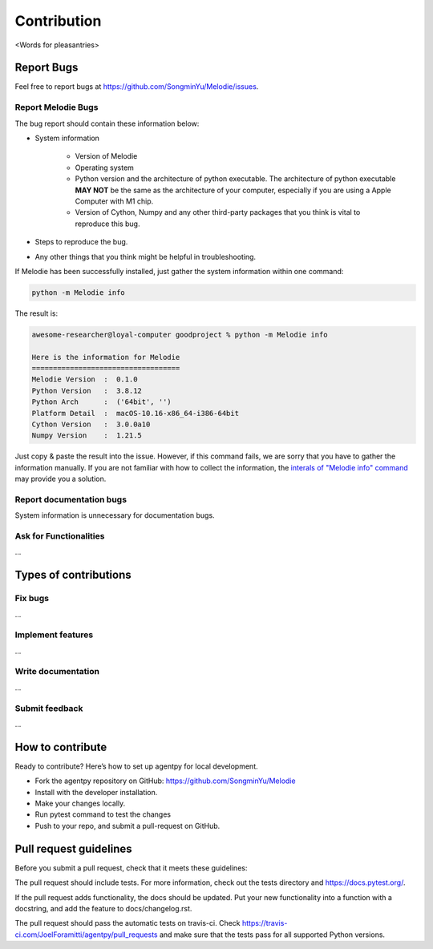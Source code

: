
Contribution
============

<Words for pleasantries>

Report Bugs
---------------
Feel free to report bugs at https://github.com/SongminYu/Melodie/issues.

Report Melodie Bugs
^^^^^^^^^^^^^^^^
The bug report should contain these information below:

* System information

    * Version of Melodie
    * Operating system
    * Python version and the architecture of python executable. The architecture of python executable **MAY NOT** be the same as the architecture of your computer, especially
      if you are using a Apple Computer with M1 chip.
    * Version of Cython, Numpy and any other third-party packages that you think is vital to reproduce this bug.
* Steps to reproduce the bug.
* Any other things that you think might be helpful in troubleshooting.

If Melodie has been successfully installed, just gather the system information within one command:

.. code-block:: shell

    python -m Melodie info


The result is:

.. code-block:: text

    awesome-researcher@loyal-computer goodproject % python -m Melodie info

    Here is the information for Melodie
    ===================================
    Melodie Version  :  0.1.0
    Python Version   :  3.8.12
    Python Arch      :  ('64bit', '')
    Platform Detail  :  macOS-10.16-x86_64-i386-64bit
    Cython Version   :  3.0.0a10
    Numpy Version    :  1.21.5

Just copy & paste the result into the issue. However, if this command fails, we are sorry that you have to gather the information
manually. If you are not familiar with how to collect the information, the
`interals of "Melodie info" command <https://github.com/SongminYu/Melodie/blob/master/Melodie/tools/system_info.py>`_
may provide you a solution.

Report documentation bugs
^^^^^^^^^^^^^^^^
System information is unnecessary for documentation bugs.

Ask for Functionalities
^^^^^^^^^^^^^^^^
...

Types of contributions
---------------------

Fix bugs
^^^^^^^^^^^^^^^^^^^^^^^^
...

Implement features
^^^^^^^^^^^^^^^^^^^^^^^^
...

Write documentation
^^^^^^^^^^^^^^^^^^^^^^^^
...

Submit feedback
^^^^^^^^^^^^^^^^^^^^^^^^
...

How to contribute
---------------------
Ready to contribute? Here’s how to set up agentpy for local development.

* Fork the agentpy repository on GitHub: https://github.com/SongminYu/Melodie
* Install with the developer installation.
* Make your changes locally.
* Run pytest command to test the changes
* Push to your repo, and submit a pull-request on GitHub.

Pull request guidelines
--------------------------
Before you submit a pull request, check that it meets these guidelines:

The pull request should include tests. For more information, check out the tests directory and https://docs.pytest.org/.

If the pull request adds functionality, the docs should be updated. Put your new functionality into a function with a docstring, and add the feature to docs/changelog.rst.

The pull request should pass the automatic tests on travis-ci. Check https://travis-ci.com/JoelForamitti/agentpy/pull_requests and make sure that the tests pass for all supported Python versions.


